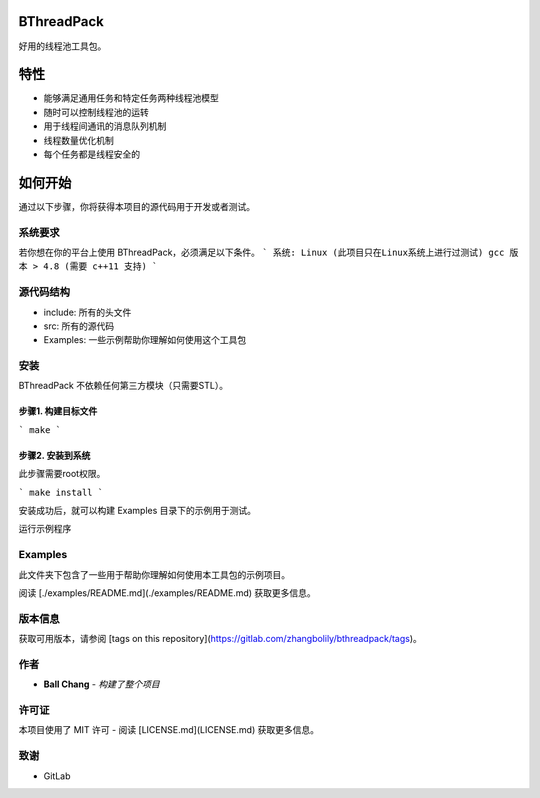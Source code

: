 .. -*- coding: utf-8 -*-

.. _readme_zh_cn_rst:

==============
BThreadPack
==============

.. image:: https://gitlab.com/zhangbolily/bthreadpack/badges/master/pipeline.svg
    :alt: GitLab
    :target: https://gitlab.com/zhangbolily/bthreadpack/commits/master
    
.. image:: https://gitlab.com/zhangbolily/bthreadpack/badges/master/coverage.svg
    :alt: GitLab
    :target: https://gitlab.com/zhangbolily/bthreadpack/commits/master
    
.. image:: https://readthedocs.org/projects/bthreadpack/badge/?version=latest
    :target: http://bthreadpack.readthedocs.io/
    :alt: Documentation Status

好用的线程池工具包。

==============
特性
==============
- 能够满足通用任务和特定任务两种线程池模型
- 随时可以控制线程池的运转
- 用于线程间通讯的消息队列机制
- 线程数量优化机制
- 每个任务都是线程安全的

==============
如何开始
==============

通过以下步骤，你将获得本项目的源代码用于开发或者测试。

----------
系统要求
----------

若你想在你的平台上使用 BThreadPack，必须满足以下条件。
```
系统: Linux (此项目只在Linux系统上进行过测试)
gcc 版本 > 4.8 (需要 c++11 支持)
```

----------
源代码结构
----------
- include: 所有的头文件
- src: 所有的源代码
- Examples: 一些示例帮助你理解如何使用这个工具包

----------
安装
----------

BThreadPack 不依赖任何第三方模块（只需要STL）。

步骤1. 构建目标文件
--------------------

```
make
```

步骤2. 安装到系统
--------------------

此步骤需要root权限。

```
make install
```

安装成功后，就可以构建 Examples 目录下的示例用于测试。

运行示例程序

--------------------
Examples
--------------------

此文件夹下包含了一些用于帮助你理解如何使用本工具包的示例项目。

阅读 [./examples/README.md](./examples/README.md) 获取更多信息。

----------
版本信息
----------

获取可用版本，请参阅 [tags on this repository](https://gitlab.com/zhangbolily/bthreadpack/tags)。

----------
作者
----------

* **Ball Chang** - *构建了整个项目*

----------
许可证
----------

本项目使用了 MIT 许可 - 阅读 [LICENSE.md](LICENSE.md) 获取更多信息。

----------
致谢
----------

* GitLab
